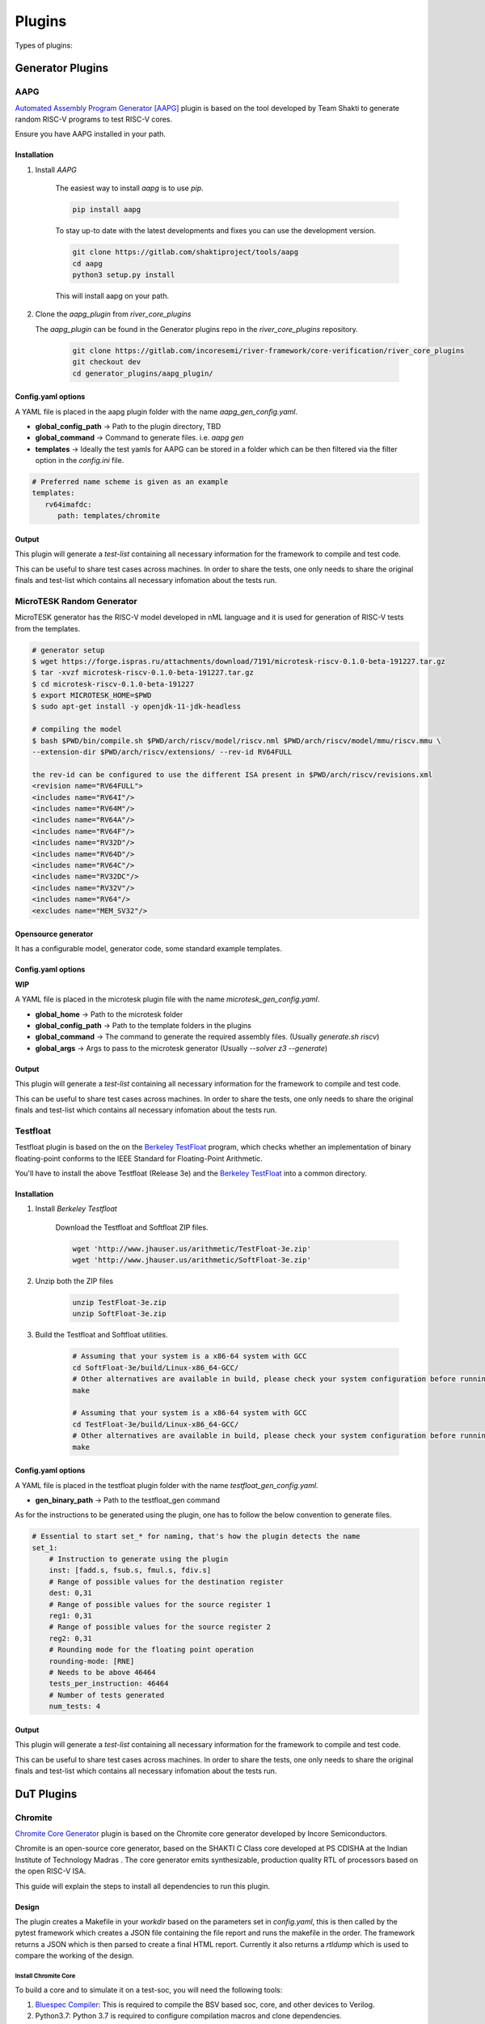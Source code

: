 .. See LICENSE.incore for details

Plugins
#######

Types of plugins:

Generator Plugins
*****************

.. _aapg:

AAPG
====
`Automated Assembly Program Generator [AAPG] <https://gitlab.com/shaktiproject/tools/aapg>`_ plugin is based on the tool developed by Team Shakti to generate random RISC-V programs to test RISC-V cores.

Ensure you have AAPG installed in your path.

Installation
------------
1. Install `AAPG`

    The easiest way to  install `aapg` is to use `pip`.

    .. code-block:: bash
        
        pip install aapg

    To stay up-to date with the latest developments and fixes you can use the development version.

    .. code-block:: bash
        
        git clone https://gitlab.com/shaktiproject/tools/aapg
        cd aapg
        python3 setup.py install

    This will install aapg on your path.

2. Clone the `aapg_plugin` from `river_core_plugins`

   The `aapg_plugin` can be found in the Generator plugins repo in the `river_core_plugins` repository.


    .. code-block:: bash
        
        git clone https://gitlab.com/incoresemi/river-framework/core-verification/river_core_plugins 
        git checkout dev
        cd generator_plugins/aapg_plugin/

Config.yaml options
-------------------
A YAML file is placed in the aapg plugin folder with the name `aapg_gen_config.yaml`.

- **global_config_path** ->  Path to the plugin directory, TBD
- **global_command** -> Command to generate files. i.e. `aapg gen`

- **templates** -> Ideally the test yamls for AAPG can be stored in a folder which can be then filtered via the filter option in the `config.ini` file.

.. code-block:: yaml

   # Preferred name scheme is given as an example
   templates:
      rv64imafdc:
         path: templates/chromite

Output
------

This plugin will generate a `test-list` containing all necessary information for the framework to compile and test code. 

This can be useful to share test cases across machines. In order to share the tests, one only needs to share the original finals and test-list which contains all necessary infomation about the tests run.


.. _microtesk:

MicroTESK Random Generator
===========================

MicroTESK generator has the RISC-V model developed in nML language and it is used for generation of RISC-V tests from the templates.

.. code-block:: bash

  # generator setup
  $ wget https://forge.ispras.ru/attachments/download/7191/microtesk-riscv-0.1.0-beta-191227.tar.gz
  $ tar -xvzf microtesk-riscv-0.1.0-beta-191227.tar.gz
  $ cd microtesk-riscv-0.1.0-beta-191227
  $ export MICROTESK_HOME=$PWD
  $ sudo apt-get install -y openjdk-11-jdk-headless

  # compiling the model
  $ bash $PWD/bin/compile.sh $PWD/arch/riscv/model/riscv.nml $PWD/arch/riscv/model/mmu/riscv.mmu \
  --extension-dir $PWD/arch/riscv/extensions/ --rev-id RV64FULL

  the rev-id can be configured to use the different ISA present in $PWD/arch/riscv/revisions.xml
  <revision name="RV64FULL">
  <includes name="RV64I"/>
  <includes name="RV64M"/>
  <includes name="RV64A"/>
  <includes name="RV64F"/>
  <includes name="RV32D"/>
  <includes name="RV64D"/>
  <includes name="RV64C"/>
  <includes name="RV32DC"/>
  <includes name="RV32V"/>
  <includes name="RV64"/>
  <excludes name="MEM_SV32"/>

Opensource generator
--------------------

It has a configurable model, generator code, some standard example templates.

Config.yaml options
-------------------

**WIP**

A YAML file is placed in the microtesk plugin file with the name `microtesk_gen_config.yaml`.

- **global_home** -> Path to the microtesk folder
- **global_config_path** -> Path to the template folders in the plugins
- **global_command** -> The command to generate the required assembly files. (Usually `generate.sh riscv`)
- **global_args** -> Args to pass to the microtesk generator (Usually `--solver z3 --generate`)

Output
------

This plugin will generate a `test-list` containing all necessary information for the framework to compile and test code.

This can be useful to share test cases across machines. In order to share the tests, one only needs to share the original finals and test-list which contains all necessary infomation about the tests run.

.. _testfloat:

Testfloat
=========
Testfloat plugin is based on the on the `Berkeley TestFloat <http://www.jhauser.us/arithmetic/TestFloat.html>`_ program, which checks whether an implementation of binary floating-point conforms to the IEEE Standard for Floating-Point Arithmetic.

You'll have to install the above Testfloat (Release 3e) and the `Berkeley TestFloat <http://www.jhauser.us/arithmetic/SoftFloat.html>`_ into a common directory.

Installation
------------
1. Install `Berkeley Testfloat`

    Download the Testfloat and Softfloat ZIP files.

    .. code-block:: bash

        wget 'http://www.jhauser.us/arithmetic/TestFloat-3e.zip'
        wget 'http://www.jhauser.us/arithmetic/SoftFloat-3e.zip'

2. Unzip both the ZIP files

    .. code-block:: bash

       unzip TestFloat-3e.zip
       unzip SoftFloat-3e.zip

3. Build the Testfloat and Softfloat utilities.

    .. code-block:: bash

       # Assuming that your system is a x86-64 system with GCC
       cd SoftFloat-3e/build/Linux-x86_64-GCC/
       # Other alternatives are available in build, please check your system configuration before running make
       make

       # Assuming that your system is a x86-64 system with GCC
       cd TestFloat-3e/build/Linux-x86_64-GCC/
       # Other alternatives are available in build, please check your system configuration before running make
       make



Config.yaml options
-------------------
A YAML file is placed in the testfloat plugin folder with the name `testfloat_gen_config.yaml`.

- **gen_binary_path** -> Path to the testfloat_gen command

As for the instructions to be generated using the plugin, one has to follow the below convention to generate files.

.. code-block:: yaml

    # Essential to start set_* for naming, that's how the plugin detects the name
    set_1:
        # Instruction to generate using the plugin
        inst: [fadd.s, fsub.s, fmul.s, fdiv.s]
        # Range of possible values for the destination register
        dest: 0,31
        # Range of possible values for the source register 1
        reg1: 0,31
        # Range of possible values for the source register 2
        reg2: 0,31
        # Rounding mode for the floating point operation
        rounding-mode: [RNE]
        # Needs to be above 46464
        tests_per_instruction: 46464
        # Number of tests generated
        num_tests: 4


Output
------

This plugin will generate a `test-list` containing all necessary information for the framework to compile and test code.

This can be useful to share test cases across machines. In order to share the tests, one only needs to share the original finals and test-list which contains all necessary infomation about the tests run.



DuT Plugins
***********

.. _chromite:

Chromite
========

`Chromite Core Generator <https://chromite.readthedocs.io/en/latest/>`_ plugin is based on the Chromite core generator developed by Incore Semiconductors.

Chromite is an open-source core generator, based on the SHAKTI C Class core developed at PS CDISHA at the Indian Institute of Technology Madras . The core generator emits synthesizable, production quality RTL of processors based on the open RISC-V ISA.

This guide will explain the steps to install all dependencies to run this plugin.

Design
------

The plugin creates a Makefile in your `workdir` based on the parameters set in `config.yaml`, this is then called by the pytest framework which creates a JSON file containing the file report and runs the makefile in the order.
The framework returns a JSON which is then parsed to create a final HTML report.
Currently it also returns a `rtldump` which is used to compare the working of the design.

Install Chromite Core
^^^^^^^^^^^^^^^^^^^^^
To build a core and to simulate it on a test-soc, you will need the following tools:

1. `Bluespec Compiler <https://github.com/B-Lang-org/bsc>`_: This is required to compile the BSV
   based soc, core, and other devices to Verilog.
2. Python3.7: Python 3.7 is required to configure compilation macros and clone dependencies.
3. `Verilator 4.08+ <https://www.veripool.org/projects/verilator/wiki/Installing>`_: Verilator is
   required for simulation purposes.
4. `RISC-V Toolchain 9.2.0+ <https://github.com/riscv/riscv-gnu-toolchain>`_: You will need to install
   the RISC-V GNU toolchain to be able to compile programs that can run on ChromiteM.
5. `Modified RISC-V ISA Sim <https://gitlab.com/shaktiproject/tools/mod-spike/-/tree/bump-to-latest>`_: This is required for verification and the *elf2hex* utility.
6. `RISC-V OpenOCD <https://github.com/riscv/riscv-openocd>`_ :This is required if you would like to
   simulate through GDB uding remote-bitbang for JTAG communication.

.. note:: The user is advised to install the above tools from their respective repositories/sources.

You will need the following as well, the installation of which is presented below:

1. Python 3.6.0+: see python_
2. DTC version 1.4.7+: see dtc_

Install Dependencies
---------------------

.. _python:

Python
^^^^^^

.. tabs::

   .. tab:: Ubuntu


      Ubuntu 17.10 and 18.04 by default come with python-3.6.9 which is sufficient for using riscv-config.

      If you are are Ubuntu 16.10 and 17.04 you can directly install python3.6 using the Universe
      repository

      .. code-block:: shell-session

        $ sudo apt-get install python3.6
        $ pip3 install --upgrade pip

      If you are using Ubuntu 14.04 or 16.04 you need to get python3.6 from a Personal Package Archive
      (PPA)

      .. code-block:: shell-session

        $ sudo add-apt-repository ppa:deadsnakes/ppa
        $ sudo apt-get update
        $ sudo apt-get install python3.6 -y
        $ pip3 install --upgrade pip

      You should now have 2 binaries: ``python3`` and ``pip3`` available in your $PATH.
      You can check the versions as below

      .. code-block:: shell-session

        $ python3 --version
        Python 3.6.9
        $ pip3 --version
        pip 20.1 from <user-path>.local/lib/python3.6/site-packages/pip (python 3.6)

   .. tab:: CentOS7

      The CentOS 7 Linux distribution includes Python 2 by default. However, as of CentOS 7.7, Python 3
      is available in the base package repository which can be installed using the following commands

      .. code-block:: shell-session

        $ sudo yum update -y
        $ sudo yum install -y python3
        $ pip3 install --upgrade pip

      For versions prior to 7.7 you can install python3.6 using third-party repositories, such as the
      IUS repository

      .. code-block:: shell-session

        $ sudo yum update -y
        $ sudo yum install yum-utils
        $ sudo yum install https://centos7.iuscommunity.org/ius-release.rpm
        $ sudo yum install python36u
        $ pip3 install --upgrade pip

      You can check the versions

      .. code-block:: shell-session

        $ python3 --version
        Python 3.6.8
        $ pip --version
        pip 20.1 from <user-path>.local/lib/python3.6/site-packages/pip (python 3.6)


.. _dtc:

Install DTC (device tree compiler)
^^^^^^^^^^^^^^^^^^^^^^^^^^^^^^^^^^

We use the DTC 1.4.7 to generate the device tree string in the boot-files.
To install DTC follow the below commands:

.. code-block:: shell-session

  sudo wget https://git.kernel.org/pub/scm/utils/dtc/dtc.git/snapshot/dtc-1.4.7.tar.gz
  sudo tar -xvzf dtc-1.4.7.tar.gz
  cd dtc-1.4.7/
  sudo make NO_PYTHON=1 PREFIX=/usr/
  sudo make install NO_PYTHON=1 PREFIX=/usr/

.. _build:

Building the Core
-----------------

The code is hosted on Gitlab and can be checked out using the following
command:

.. code-block:: shell-session

  $ git clone https://gitlab.com/incoresemi/core-generators/chromite.git

If you are cloning the chromite repo for the first time it would be best to install the dependencies
first:

.. code-block:: shell-session

  $ cd chromite/
  $ pyenv activate venv # ignore this is you are not using pyenv
  $ pip install -U -r chromite/requirements.txt

The Chromite core generator takes a specific `YAML<configure_core_label>` format as input. It makes specific checks to
validate if the user has entered valid data and none of the parameters conflict with each other.
For e.g., mentioning the 'D' extension without the 'F' will get captured by the generator as an
invalid spec. More information on the exact parameters and constraints on each field are discussed
here.

Once the input YAML has been validated, the generator then clones all the dependent repositories
which enable building a test-soc, simulating it and performing verification of the core.
This is an alternative to maintaining the repositories as submodules, which
typically pollutes the commit history with bump commits.

At the end, the generator outputs a single ``makefile.inc`` in the same folder that it was run,
which contains definitions of paths where relevant bluespec files are present, bsc command with
macro definitions, verilator simulation commands, etc.

A sample yaml input YAML (`default.yaml`) is available in the ``sample_config`` directory of the
repository.

To build the core with a sample test-soc using the default config do the following:

.. code-block:: shell-session

  $ python -m configure.main -ispec sample_config/default.yaml

The above step generates a ``makefile.inc`` file in the same folder and also
clones other dependent repositories to build a test-soc and carry out
verification. This should generate a log something similar to::

  [INFO]    : ************ Chromite Core Generator ************
  [INFO]    : ------ Copyright (c) InCore Semiconductors ------
  [INFO]    : ---------- Available under BSD License----------
  [INFO]    :


  [INFO]    : Checking pre-requisites
  [INFO]    : Cloning "cache_subsystem" from URL "https://gitlab.com/incoresemi/blocks/cache_subsystem"
  [INFO]    : Checking out "1.0.0" for repo "cache_subsystem"
  [INFO]    : Cloning "common_bsv" from URL "https://gitlab.com/incoresemi/blocks/common_bsv"
  [INFO]    : Checking out "master" for repo "common_bsv"
  [INFO]    : Cloning "fabrics" from URL "https://gitlab.com/incoresemi/blocks/fabrics"
  [INFO]    : Checking out "1.1.1" for repo "fabrics"
  [INFO]    : Cloning "bsvwrappers" from URL "https://gitlab.com/incoresemi/blocks/bsvwrappers"
  [INFO]    : Checking out "master" for repo "bsvwrappers"
  [INFO]    : Cloning "devices" from URL "https://gitlab.com/incoresemi/blocks/devices"
  [INFO]    : Checking out "1.0.0" for repo "devices"
  [INFO]    : Cloning "verification" from URL "https://gitlab.com/shaktiproject/verification_environment/verification"
  [INFO]    : Checking out "4.0.0" for repo "verification"
  [INFO]    : Applying Patch "/scratch/git-repo/incoresemi/core-generators/chromite/verification/patches/riscv-tests-shakti-signature.patch" to "/scratch/git-repo/incoresemi/core-generators/chromite/verification/patches/riscv-tests-shakti-signature.patch"
  [INFO]    : Cloning "benchmarks" from URL "https://gitlab.com/incoresemi/core-generators/benchmarks"
  [INFO]    : Checking out "master" for repo "benchmarks"
  [INFO]    : Loading input file: /scratch/git-repo/incoresemi/core-generators/chromite/sample_config/default.yaml
  [INFO]    : Load Schema configure/schema.yaml
  [INFO]    : Initiating Validation
  [INFO]    : No Syntax errors in Input Yaml.
  [INFO]    : Performing Specific Checks
  [INFO]    : Generating BSC compile options
  [INFO]    : makefile.inc generated
  [INFO]    : Creating Dependency graph
  [WARNING] : path: .:%/Libraries:src/:src/predictors:src/m_ext:src/fpu/:src/m_ext/..........
  defines: Addr_space=25 ASSERT rtldump RV64 ibuswidth=64 dbuswidth=64 .......
  builddir: build/hw/intermediate
  topfile: test_soc/TbSoc.bsv
  outputfile: depends.mk
  argv:
  generated make dependency rules for "test_soc/TbSoc.bsv" in: depends.mk
  [INFO]    : Dependency Graph Created
  [INFO]    : Cleaning previously built code
  [WARNING] : rm -rf build/hw/intermediate/* *.log bin/* obj_dir build/hw/verilog/*
  rm -f *.jou rm *.log *.mem log sim_main.h cds.lib hdl.var
  [INFO]    : Run make -j<jobs>



To compile the bluespec source and generate verilog

.. code-block:: shell-session

  $ make -j<jobs> generate_verilog

If you are using the samples/default.yaml config file, this should generate the following folders:

1. build/hw/verilog: contains the generated verilog files.
2. build/hw/intermediate: contains all the intermediate and information files generated by bsc.

To create a verilated executable:

.. code-block:: shell-session

   $ make link_verilator

This will generate a ``bin`` folder containing the verilated ``chromite_core`` executable.

.. note:: The user can also refer to the most up-to-date setup instructions at https://chromite.readthedocs.io/en/latest/getting_started.html.


BootRom Content
^^^^^^^^^^^^^^^

By default, on system-reset the core will always jump to ``0x1000`` which is mapped to the bootrom.
The bootrom is initialized using the file ``boot.mem``. The bootrom after a few instructions
causes a re-direction jump to address ``0x80000000`` where the application program is expected to be.
It is thus required that all programs are linked with text-section begining at ``0x80000000``.
The rest of the boot-rom holds a dummy device-tree-string information.

To ``boot.mem`` file is generated in the ``bin`` folder using the following command:

.. code-block:: shell-session

   $ make generate_boot_files



Chromite [Verilator]
====================
This section will help you setup the `chromite_verilator`` plugin.

Installation
------------
1. Install :ref:`Chromite <chromite>`
2. Configure `chromite_verilator.py`


Configuring river_core.ini
----------------------------

Things to configure
^^^^^^^^^^^^^^^^^^^

- In `river_core.ini`, you will have to configure

  1. `src_dir` = Absolute paths to following directories, seperated by commas

    [0] - Verilog Dir [ending with 'build/hw/verilog/']

    [1] - BSC Path [ending with 'lib/Verilog']

    [2] - Wrapper path [ending with 'chromite/bsvwrappers/common_lib']

    An example:

    .. code-block:: bash

        # src dir
        # Verilog Dir
        # BSC Path
        # Wrapper path
        src_dir = /home/vagrant/core/chromite/build/hw/verilog/,/home/vagrant/tools/bsc/inst/lib/Verilog,/home/vagrant/core/chromite/bsvwrappers/common_lib


  2. `top_module` = The top most module for simulation

    .. code-block:: bash

        # Top Module for simulation
        top_module = mkTbSoc


Reference Plugins
*****************

.. _spike:

Spike
=====

`Spike [Mod] <https://gitlab.com/shaktiproject/tools/mod-spike>`_ plugin is based on the mod-spike developed by Team Shakti.

`mod-spike` is a modified version of the RISC-V ISA Simulator written by Andrew Waterman and Yunsup Lee.
`mod-spike` has different custom extensions to spike, which is helpful for getting better insight into the RISC-V simulation at the ISA level.

Installation
------------
1. Clone the `modified` spike directory

      .. code-block:: shell-session

        $ git clone https://gitlab.com/shaktiproject/tools/mod-spike.git

2. Checkout to the `bump-to-latest` branch

      .. code-block:: shell-session

        $ cd mod-spike
        $ git checkout bump-to-latest

3. Now clone the latest spike repo from Github.

      .. code-block:: shell-session

        $ git clone https://github.com/riscv/riscv-isa-sim.git

4. Apply the `shakti.patch` to the original repo.

      .. code-block:: shell-session

        $ cd riscv-isa-sim
        $ git checkout 6d15c93fd75db322981fe58ea1db13035e0f7add
        $ git apply ../shakti.patch

5. Now export `RISCV` path and create a `build` to store the new compiled executable.

      .. code-block:: shell-session

        $ export RISCV=<path you to install spike>
        $ mkdir build
        $ cd build

6. Configure and build the new spike with the modifications. Optionally you can install with `sudo` permissions.

      .. code-block:: shell-session

         $ ../configure --prefix=$RISCV
         $ make
         $ [sudo] make install




Design
------

The plugin creates a Makefile in your `workdir` based on the parameters set in `config.ini`, this is then called by the pytest framework which creates a JSON file containing the file report and runs the makefile in the order.
The framework returns a JSON which is then parsed to create a final HTML report.
Currently it also returns a `dut.dump` which is used to compare the working of the design.
